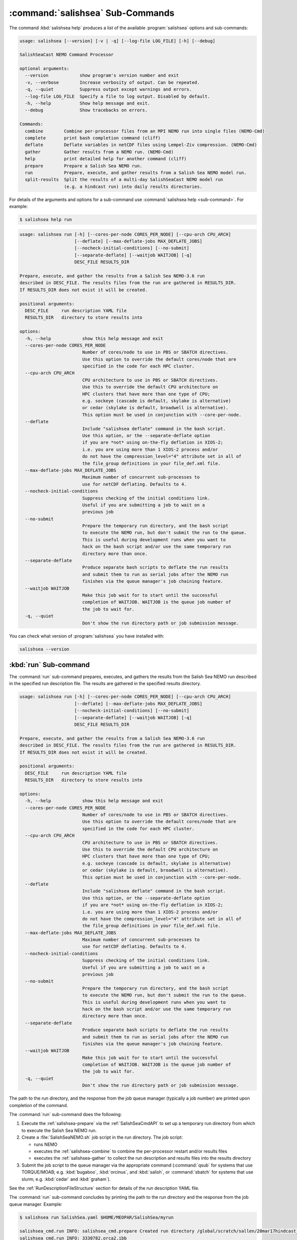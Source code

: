 .. Copyright 2013 – present by the SalishSeaCast Project Contributors
.. and The University of British Columbia
..
.. Licensed under the Apache License, Version 2.0 (the "License");
.. you may not use this file except in compliance with the License.
.. You may obtain a copy of the License at
..
..    http://www.apache.org/licenses/LICENSE-2.0
..
.. Unless required by applicable law or agreed to in writing, software
.. distributed under the License is distributed on an "AS IS" BASIS,
.. WITHOUT WARRANTIES OR CONDITIONS OF ANY KIND, either express or implied.
.. See the License for the specific language governing permissions and
.. limitations under the License.

.. SPDX-License-Identifier: Apache-2.0


.. _SalishSeaCmdSubcommands:

*********************************
:command:`salishsea` Sub-Commands
*********************************

The command :kbd:`salishsea help` produces a list of the available :program:`salishsea`
options and sub-commands:

.. code-block:: text

  usage: salishsea [--version] [-v | -q] [--log-file LOG_FILE] [-h] [--debug]

  SalishSeaCast NEMO Command Processor

  optional arguments:
    --version            show program's version number and exit
    -v, --verbose        Increase verbosity of output. Can be repeated.
    -q, --quiet          Suppress output except warnings and errors.
    --log-file LOG_FILE  Specify a file to log output. Disabled by default.
    -h, --help           Show help message and exit.
    --debug              Show tracebacks on errors.

  Commands:
    combine        Combine per-processor files from an MPI NEMO run into single files (NEMO-Cmd)
    complete       print bash completion command (cliff)
    deflate        Deflate variables in netCDF files using Lempel-Ziv compression. (NEMO-Cmd)
    gather         Gather results from a NEMO run. (NEMO-Cmd)
    help           print detailed help for another command (cliff)
    prepare        Prepare a Salish Sea NEMO run.
    run            Prepare, execute, and gather results from a Salish Sea NEMO model run.
    split-results  Split the results of a multi-day SalishSeaCast NEMO model run
                   (e.g. a hindcast run) into daily results directories.

For details of the arguments and options for a sub-command use
:command:`salishsea help <sub-command>`.
For example:

.. code-block:: bash

    $ salishsea help run

.. code-block:: text

    usage: salishsea run [-h] [--cores-per-node CORES_PER_NODE] [--cpu-arch CPU_ARCH]
                         [--deflate] [--max-deflate-jobs MAX_DEFLATE_JOBS]
                         [--nocheck-initial-conditions] [--no-submit]
                         [--separate-deflate] [--waitjob WAITJOB] [-q]
                         DESC_FILE RESULTS_DIR

    Prepare, execute, and gather the results from a Salish Sea NEMO-3.6 run
    described in DESC_FILE. The results files from the run are gathered in RESULTS_DIR.
    If RESULTS_DIR does not exist it will be created.

    positional arguments:
      DESC_FILE     run description YAML file
      RESULTS_DIR   directory to store results into

    options:
      -h, --help            show this help message and exit
      --cores-per-node CORES_PER_NODE
                            Number of cores/node to use in PBS or SBATCH directives.
                            Use this option to override the default cores/node that are
                            specified in the code for each HPC cluster.
      --cpu-arch CPU_ARCH
                            CPU architecture to use in PBS or SBATCH directives.
                            Use this to override the default CPU architecture on
                            HPC clusters that have more than one type of CPU;
                            e.g. sockeye (cascade is default, skylake is alternative)
                            or cedar (skylake is default, broadwell is alternative).
                            This option must be used in conjunction with --core-per-node.
      --deflate
                            Include "salishsea deflate" command in the bash script.
                            Use this option, or the --separate-deflate option
                            if you are *not* using on-the-fly deflation in XIOS-2;
                            i.e. you are using more than 1 XIOS-2 process and/or
                            do not have the compression_level="4" attribute set in all of
                            the file_group definitions in your file_def.xml file.
      --max-deflate-jobs MAX_DEFLATE_JOBS
                            Maximum number of concurrent sub-processes to
                            use for netCDF deflating. Defaults to 4.
      --nocheck-initial-conditions
                            Suppress checking of the initial conditions link.
                            Useful if you are submitting a job to wait on a
                            previous job
      --no-submit
                            Prepare the temporary run directory, and the bash script
                            to execute the NEMO run, but don't submit the run to the queue.
                            This is useful during development runs when you want to
                            hack on the bash script and/or use the same temporary run
                            directory more than once.
      --separate-deflate
                            Produce separate bash scripts to deflate the run results
                            and submit them to run as serial jobs after the NEMO run
                            finishes via the queue manager's job chaining feature.
      --waitjob WAITJOB
                            Make this job wait for to start until the successful
                            completion of WAITJOB. WAITJOB is the queue job number of
                            the job to wait for.
      -q, --quiet
                            Don't show the run directory path or job submission message.

You can check what version of :program:`salishsea` you have installed with:

.. code-block:: bash

    salishsea --version


.. _salishsea-run:

:kbd:`run` Sub-command
======================

The :command:`run` sub-command prepares,
executes,
and gathers the results from the Salish Sea NEMO run described in the specified run
description file.
The results are gathered in the specified results directory.

.. code-block:: text

    usage: salishsea run [-h] [--cores-per-node CORES_PER_NODE] [--cpu-arch CPU_ARCH]
                         [--deflate] [--max-deflate-jobs MAX_DEFLATE_JOBS]
                         [--nocheck-initial-conditions] [--no-submit]
                         [--separate-deflate] [--waitjob WAITJOB] [-q]
                         DESC_FILE RESULTS_DIR

    Prepare, execute, and gather the results from a Salish Sea NEMO-3.6 run
    described in DESC_FILE. The results files from the run are gathered in RESULTS_DIR.
    If RESULTS_DIR does not exist it will be created.

    positional arguments:
      DESC_FILE     run description YAML file
      RESULTS_DIR   directory to store results into

    options:
      -h, --help            show this help message and exit
      --cores-per-node CORES_PER_NODE
                            Number of cores/node to use in PBS or SBATCH directives.
                            Use this option to override the default cores/node that are
                            specified in the code for each HPC cluster.
      --cpu-arch CPU_ARCH
                            CPU architecture to use in PBS or SBATCH directives.
                            Use this to override the default CPU architecture on
                            HPC clusters that have more than one type of CPU;
                            e.g. sockeye (cascade is default, skylake is alternative)
                            or cedar (skylake is default, broadwell is alternative).
                            This option must be used in conjunction with --core-per-node.
      --deflate
                            Include "salishsea deflate" command in the bash script.
                            Use this option, or the --separate-deflate option
                            if you are *not* using on-the-fly deflation in XIOS-2;
                            i.e. you are using more than 1 XIOS-2 process and/or
                            do not have the compression_level="4" attribute set in all of
                            the file_group definitions in your file_def.xml file.
      --max-deflate-jobs MAX_DEFLATE_JOBS
                            Maximum number of concurrent sub-processes to
                            use for netCDF deflating. Defaults to 4.
      --nocheck-initial-conditions
                            Suppress checking of the initial conditions link.
                            Useful if you are submitting a job to wait on a
                            previous job
      --no-submit
                            Prepare the temporary run directory, and the bash script
                            to execute the NEMO run, but don't submit the run to the queue.
                            This is useful during development runs when you want to
                            hack on the bash script and/or use the same temporary run
                            directory more than once.
      --separate-deflate
                            Produce separate bash scripts to deflate the run results
                            and submit them to run as serial jobs after the NEMO run
                            finishes via the queue manager's job chaining feature.
      --waitjob WAITJOB
                            Make this job wait for to start until the successful
                            completion of WAITJOB. WAITJOB is the queue job number of
                            the job to wait for.
      -q, --quiet
                            Don't show the run directory path or job submission message.

The path to the run directory,
and the response from the job queue manager
(typically a job number)
are printed upon completion of the command.

The :command:`run` sub-command does the following:

#. Execute the :ref:`salishsea-prepare` via the :ref:`SalishSeaCmdAPI` to set up a temporary run directory from which to execute the Salish Sea NEMO run.
#. Create a :file:`SalishSeaNEMO.sh` job script in the run directory.
   The job script:

   * runs NEMO
   * executes the :ref:`salishsea-combine` to combine the per-processor restart and/or results files
   * executes the :ref:`salishsea-gather` to collect the run description and results files into the results directory

#. Submit the job script to the queue manager via the appropriate command
   (:command:`qsub` for systems that use TORQUE/MOAB; e.g. :kbd:`bugaboo`, :kbd:`orcinus`, and :kbd:`salish`,
   or :command:`sbatch` for systems that use slurm; e.g. :kbd:`cedar` and :kbd:`graham`).

See the :ref:`RunDescriptionFileStructure` section for details of the run description YAML file.

The :command:`run` sub-command concludes by printing the path to the run directory and the response from the job queue manager.
Example:

.. code-block:: bash

    $ salishsea run SalishSea.yaml $HOME/MEOPAR/SalishSea/myrun

    salishsea_cmd.run INFO: salishsea_cmd.prepare Created run directory /global/scratch/sallen/20mar17hindcast_2017-10-01T183841.082501-0700
    salishsea_cmd.run INFO: 3330782.orca2.ibb

If the :command:`run` sub-command prints an error message,
you can get a Python traceback containing more information about the error by re-running the command with the :kbd:`--debug` flag.

If you are *not* using on-the-fly deflation in :program:`XIOS-2`;
i.e. you are using more than 1 :program:`XIOS-2` process and/or do not have the :kbd:`compression_level="4"` attribute set in all of the :kbd:`file_group` definitions in your :file:`file_def.xml` file;
you should use the :kbd:`--deflate` option to include :ref:`nemo-deflate` in the :file:`SalishSeaNEMO.sh` job script,
or :kbd:`--separate-deflate` to produce separate bash scripts to deflate the run results and submit them to run as serial jobs after the NEMO run finishes via the queue manager's job chaining feature.


:kbd:`--separate-deflate` Option
--------------------------------

The :kbd:`--separate-deflate` command-line option is provided to facilitate runs that produce very large results files;
for example the :kbd:`ptrc` files produced by 10-day long runs of the SMELT configuration.
Deflation of such files is both time-consuming and memory-hungry.
The memory demand can cause jobs to fail during deflation with memory allocation (malloc) errors.
This option addresses the memory demand problem by producing separate bash scripts to deflate the run results and submitting them to the queue manager to run as serial jobs after the NEMO run finishes via the :command:`qsub -W depend=afterok` feature.

Deflation of the results files is separated into 3 serial jobs by results file type:
:kbd:`grid_[TUVW]`,
:kbd:`ptrc_T`,
and :kbd:`dia[12]_T`.

The output of a :command:`run --separate-deflate` sub-command includes information from the job queue manager about the NEMO job and the 3 deflate jobs.
Example:

.. code-block:: bash

    $ salishsea run SalishSea.yaml $HOME/MEOPAR/SalishSea/myrun

    salishsea_cmd.run INFO: salishsea_cmd.prepare Created run directory ../../SalishSea/38e87e0c-472d-11e3-9c8e-0025909a8461
    salishsea_cmd.run INFO: SalishSeaNEMO.sh queued as 3330782.orca2.ibb
    salishsea_cmd.run INFO: deflate_grid.sh queued after 3330782.orca2.ibb as 3330783.orca2.ibb
    salishsea_cmd.run INFO: deflate_ptrc.sh queued after 3330782.orca2.ibb as 3330784.orca2.ibb
    salishsea_cmd.run INFO: deflate_dia.sh queued after 3330782.orca2.ibb as 3330785.orca2.ibb


.. _salishsea-prepare:

:kbd:`prepare` Sub-command
==========================

The :command:`prepare` sub-command sets up a run directory from which to execute the
Salish Sea NEMO run described in the specified run description,
and IOM server definitions files:

.. code-block:: text

    usage: salishsea prepare [-h] [--nemo3.4] [-q] DESC_FILE

    Set up the Salish Sea NEMO described in DESC_FILE and print the path to the
    run directory.

    positional arguments:
      DESC_FILE    run description YAML file

    optional arguments:
      -h, --help   show this help message and exit
      --nemo3.4    Prepare a NEMO-3.4 run; the default is to prepare a NEMO-3.6
                   run
      -q, --quiet  don't show the run directory path on completion

See the :ref:`RunDescriptionFileStructure` section for details of the run description file.

The :command:`prepare` sub-command concludes by printing the path to the run directory it created.
Example:

.. code-block:: bash

    $ salishsea prepare SalishSea.yaml iodef.xml

    salishsea_cmd.prepare INFO: Created run directory ../../runs/SalishSea/38e87e0c-472d-11e3-9c8e-0025909a8461

The name of the run directory created is a `Universally Unique Identifier`_
(UUID)
string because the directory is intended to be ephemerally used for a single run.

.. _Universally Unique Identifier: https://en.wikipedia.org/wiki/Universally_unique_identifier

If the :command:`prepare` sub-command prints an error message,
you can get a Python traceback containing more information about the error by re-running the command with the :kbd:`--debug` flag.


Run Directory Contents
----------------------

For runs initiated by :command:`salishsea run ...` or :command:`salishsea prepare ...` commands
the run directory contains:

* The run description file provided on the command line.

* The XIOS IO server definitions file provided on the command line copied to a file called :file:`iodefs.xml`
  (the file name required by NEMO).
  That file specifies the output files and variables they contain for the run;
  it is also someimtes known as the NEMO IOM defs file.

* A :file:`namelist_cfg`
  (the file name required by NEMO)
  file that is constructed by concatenating the namelist segments listed in the run description file
  (see :ref:`RunDescriptionFileStructure`).

* A symlink to the :file:`EXP00/namelist_ref` file in the directory of the NEMO configuration given by the :kbd:`config name` and :kbd:`NEMO code config` keys in the run description file is also created to provide default values to be used for any namelist variables not included in the namelist segments listed in the run description file.

* A symlink called :file:`bathy_meter.nc`
  (the file name required by NEMO)
  to the bathymetry file specified in the :kbd:`grid` section of the run description file.

* A symlink called :file:`coordinates.nc`
  (the file name required by NEMO)
  to the grid coordinates file specified in the :kbd:`grid` section of the run description file.

* A file called :file:`domain_def.xml`
  (the file name required by NEMO)
  that contains the XIOS IO server domain definitions for the run that are specified in the :kbd:`output` section of the run description file.

* A file called :file:`field_def.xml`
  (the file name required by NEMO)
  that contains the XIOS IO server field definitions for the run that are specified in the :kbd:`output` section of the run description file.

* The :file:`nemo.exe` executable found in the :file:`BLD/bin/` directory of the NEMO configuration given by the :kbd:`config_name` and :kbd:`NEMO-code` keys in the run description file.
  :command:`salishsea prepare` aborts with an error message and exit code 2 if the :file:`nemo.exe` file is not found.
  In that case the run directory is not created.

* The :file:`xios_server.exe` executable found in the :file:`bin/` sub-directory of the directory given by the :kbd:`XIOS` key in the :kbd:`paths` section of the run description file.
  :command:`salishsea prepare` aborts with an error message and exit code 2 if the :file:`xios_server.exe` file is not found.
  In that case the run directory is not created.

The run directory also contains symbolic links to:

* The initial conditions,
  atmospheric,
  open boundary conditions,
  and rivers run-off forcing directories given in the :kbd:`forcing` section of the run description file.
  The initial conditions may be specified from a restart file instead of a directory of netCDF files,
  in which case the restart file is symlinked as :file:`restart.nc`
  (the file name required by NEMO).

Finally,
the run directory contains 3 files,
:file:`NEMO-code_rev.txt`,
:file:`NEMO-forcing_rev.txt`,
and :file:`XIOS-code_rev.txt` that contain the output of the :command:`hg parents` command executed in the directories given by the :kbd:`NEMO-code`,
:kbd:`forcing`,
and :kbd:`XIOS` keys in the :kbd:`paths` section of the run description file,
respectively.
Those file provide a record of the last committed changesets in each of those directories,
which is important reproducibility information for the run.


.. _salishsea-combine:

:kbd:`combine` Sub-command
==========================

The :command:`combine` sub-command combines the per-processor results and/or restart files from an MPI NEMO run described in DESC_FILE using the the NEMO :command:`rebuild_nemo` tool.
It is provided by the `NEMO-Cmd`_ package.
Please use:

.. code-block:: bash

    $ salishsea help combine

to see its usage,
and see :ref:`nemocmd:nemo-combine` for more details.

.. _NEMO-Cmd: https://github.com/SalishSeaCast/NEMO-Cmd/

If the :command:`combine` sub-command prints an error message,
you can get a Python traceback containing more information about the error by re-running the command with the :kbd:`--debug` flag.


.. _salishsea-deflate:

:kbd:`deflate` Sub-command
==========================

The :command:`deflate` sub-command deflates the variables in netCDF files using the Lempel-Ziv compression algorithm to reduce the size of the file on disk.
It is provided by the `NEMO-Cmd`_ package.
Please use:

.. code-block:: bash

    $ salishsea help deflate

to see its usage,
and see :ref:`nemocmd:nemo-deflate` for more details.

If the :command:`deflate` sub-command prints an error message,
you can get a Python traceback containing more information about the error by re-running the command with the :kbd:`--debug` flag.


.. _salishsea-gather:

:kbd:`gather` Sub-command
=========================

The :command:`gather` sub-command moves results from a NEMO run into a results directory.
It is provided by the `NEMO-Cmd`_ package.
Please use:

.. code-block:: bash

    $ salishsea help gather

to see its usage,
and see :ref:`nemocmd:nemo-gather` for more details.

If the :command:`gather` sub-command prints an error message,
you can get a Python traceback containing more information about the error by re-running the command with the :kbd:`--debug` flag.


.. _salishsea-split-results:

:kbd:`split-results` Sub-command
================================

The :command:`split-results` sub-command splits the results of a multi-day SalishSeaCast NEMO model run
(e.g. a hindcast run)
into daily results directories.
It is assumed that the multi-day run output has been split into 1-day files by way of the :kbd:`split_freq="1d"` attribute in the :kbd:`file_group` elements of the run's :file:`file_def.xml` file
(see `file_def_dailysplit.xml`_ for example).
The results files are renamed so that they look like they came from a
single day run so that ERDDAP will accept them
(i.e. SalishSea_*_yyyymmdd_yyyymmdd_*.nc).
The run description files are left in the first run day's directory.
The restart files are moved to the last run day's directory.

.. _file_def_dailysplit.xml: https://github.com/SalishSeaCast/SS-run-sets/blob/master/v201905/hindcast/file_def_dailysplit.xml

.. code-block:: text

    usage: salishsea split-results [-h] [-q] SOURCE_DIR

    Split the results of the multi-day SalishSeaCast NEMO model run in SOURCE_DIR
    into daily results directories.

    positional arguments:
      SOURCE_DIR   Multi-day results directory to split into daily directories

    optional arguments:
      -h, --help   show this help message and exit
      -q, --quiet  Don't show progess messages.

If the :command:`split-results` sub-command prints an error message,
you can get a Python traceback containing more information about the error by re-running
the command with the :kbd:`--debug` flag.
